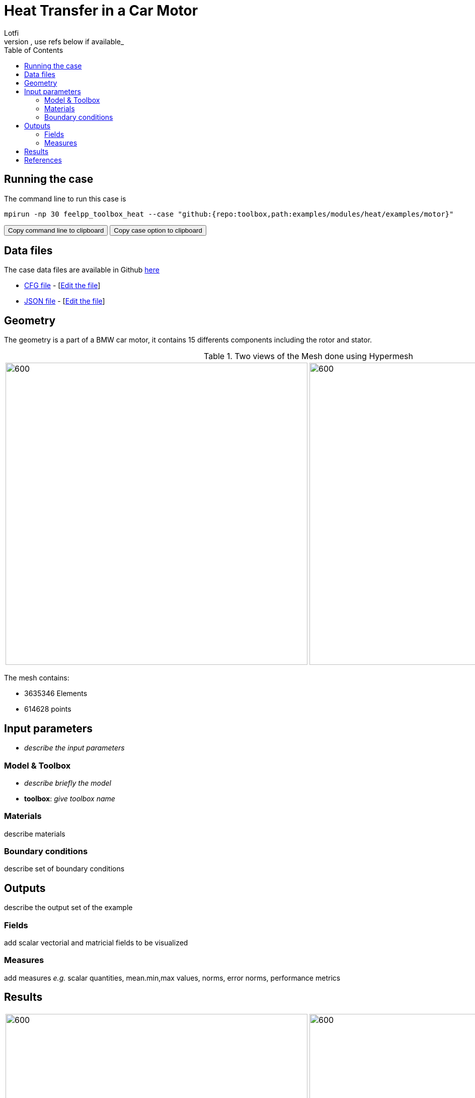 = Heat Transfer in a Car Motor
Lotfi
:toc: left
:uri-data: https://github.com/feelpp/toolbox/blob/master/examples/modules/heat/examples
:uri-data-edit: https://github.com/feelpp/toolbox/edit/master/examples/modules/heat/examples
_describe context of the example and the example itself, use refs below if available_

== Running the case

The command line to run this case is

[[command-line]]
[source,sh]
----
mpirun -np 30 feelpp_toolbox_heat --case "github:{repo:toolbox,path:examples/modules/heat/examples/motor}"
----

++++
<button class="btn" data-clipboard-target="#command-line">
Copy command line to clipboard
</button>
<button class="btn" data-clipboard-text="github:{repo:toolbox,path:examples/modules/heat/examples/motor}">
Copy case option to clipboard
</button>
++++

== Data files

The case data files are available in Github link:{uri-data}/motor/[here]

* link:{uri-data}/motor/thermo-motor.cfg[CFG file] - [link:{uri-data-edit}/motor/thermo-motor.cfg[Edit the file]]
* link:{uri-data}/motor/thermo-motor.json[JSON file] - [link:{uri-data-edit}/motor/thermo-motor.json[Edit the file]]


== Geometry

The geometry is a part of a BMW car motor, it contains 15 differents components including the rotor and stator.


.Two views of the Mesh done using Hypermesh
|====
|image:motor/mesh1.png[600,600] |image:motor/mesh2.png[600,600]
|====

The mesh contains:

* 3635346 Elements
* 614628 points


== Input parameters

- _describe the input parameters_

=== Model & Toolbox

- _describe briefly the model_
- **toolbox**:  _give toolbox name_

=== Materials

describe materials

=== Boundary conditions

describe set of boundary conditions


== Outputs

describe the output set of the example

=== Fields

add scalar vectorial and matricial fields to be visualized

=== Measures

add measures _e.g._  scalar quantities, mean.min,max values, norms, error norms, performance metrics

== Results

|=========
|image:motor/bmw1.png[600,600] |image:motor/bmw2.png[600,600]
|image:motor/bmw2.png[600,600] |image:motor/bmw3.png[600,600]
|image:motor/bmw4.png[600,600] |image:motor/bmw5.png[600,600]
|image:motor/bmw7.png[600,600] |
|=========


== References

NOTE: articles, papers, reports...

- add any article in pdf or html links related to the example
- [REF001] authors..., title, ... journal,... year...
